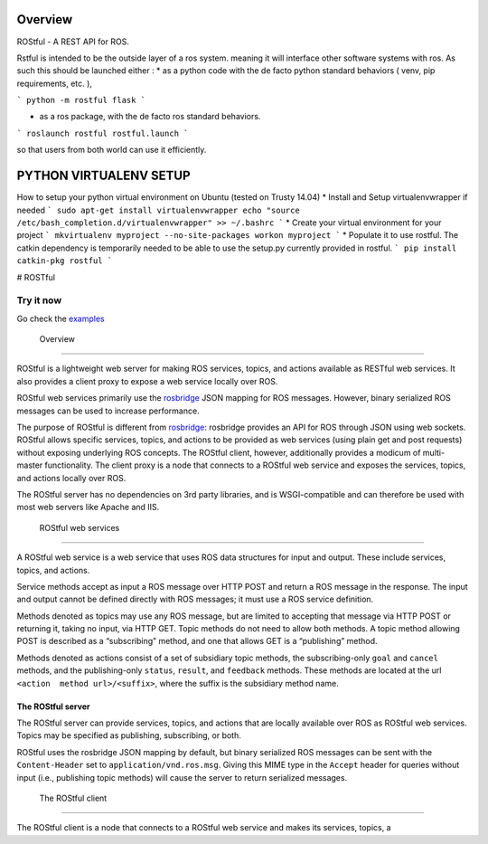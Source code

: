 .. image:: https://travis-ci.org/asmodehn/rostful.svg?branch=indigo-devel
    :target: https://travis-ci.org/asmodehn/rostful

Overview
========

ROStful - A REST API for ROS.

Rstful is intended to be the outside layer of a ros system. meaning it will interface other software systems with ros.
As such this should be launched either :
* as a python code with the de facto python standard behaviors ( venv, pip requirements, etc. ),

```
python -m rostful flask
```

* as a ros package, with the de facto ros standard behaviors.

```
roslaunch rostful rostful.launch
```

so that users from both world can use it efficiently.


PYTHON VIRTUALENV SETUP
=======================

How to setup your python virtual environment on Ubuntu (tested on Trusty 14.04)
* Install and Setup virtualenvwrapper if needed
```
sudo apt-get install virtualenvwrapper
echo "source /etc/bash_completion.d/virtualenvwrapper" >> ~/.bashrc
```
* Create your virtual environment for your project
```
mkvirtualenv myproject --no-site-packages
workon myproject
```
* Populate it to use rostful. The catkin dependency is temporarily needed to be able to use the setup.py currently provided in rostful.
```
pip install catkin-pkg rostful
```

|Build Status| # ROSTful

Try it now
----------

Go check the `examples`_

 Overview
---------

ROStful is a lightweight web server for making ROS services, topics, and
actions available as RESTful web services. It also provides a client
proxy to expose a web service locally over ROS.

ROStful web services primarily use the `rosbridge`_ JSON mapping for ROS
messages. However, binary serialized ROS messages can be used to
increase performance.

The purpose of ROStful is different from `rosbridge`_: rosbridge
provides an API for ROS through JSON using web sockets. ROStful allows
specific services, topics, and actions to be provided as web services
(using plain get and post requests) without exposing underlying ROS
concepts. The ROStful client, however, additionally provides a modicum
of multi-master functionality. The client proxy is a node that connects
to a ROStful web service and exposes the services, topics, and actions
locally over ROS.

The ROStful server has no dependencies on 3rd party libraries, and is
WSGI-compatible and can therefore be used with most web servers like
Apache and IIS.

 ROStful web services
~~~~~~~~~~~~~~~~~~~~~

A ROStful web service is a web service that uses ROS data structures for
input and output. These include services, topics, and actions.

Service methods accept as input a ROS message over HTTP POST and return
a ROS message in the response. The input and output cannot be defined
directly with ROS messages; it must use a ROS service definition.

Methods denoted as topics may use any ROS message, but are limited to
accepting that message via HTTP POST or returning it, taking no input,
via HTTP GET. Topic methods do not need to allow both methods. A topic
method allowing POST is described as a “subscribing” method, and one
that allows GET is a “publishing” method.

Methods denoted as actions consist of a set of subsidiary topic methods,
the subscribing-only ``goal`` and ``cancel`` methods, and the
publishing-only ``status``, ``result``, and ``feedback`` methods. These
methods are located at the url ``<action  method url>/<suffix>``, where
the suffix is the subsidiary method name.

The ROStful server
~~~~~~~~~~~~~~~~~~

The ROStful server can provide services, topics, and actions that are
locally available over ROS as ROStful web services. Topics may be
specified as publishing, subscribing, or both.

ROStful uses the rosbridge JSON mapping by default, but binary
serialized ROS messages can be sent with the ``Content-Header`` set to
``application/vnd.ros.msg``. Giving this MIME type in the ``Accept``
header for queries without input (i.e., publishing topic methods) will
cause the server to return serialized messages.

 The ROStful client
~~~~~~~~~~~~~~~~~~~

The ROStful client is a node that connects to a ROStful web service and
makes its services, topics, a

.. _examples: https://github.com/asmodehn/rostful/tree/indigo-devel/rostful_examples
.. _rosbridge: http://wiki.ros.org/rosbridge_suite

.. |Build Status| image:: https://travis-ci.org/asmodehn/rostful.svg?branch=indigo-devel
   :target: https://travis-ci.org/asmodehn/rostful